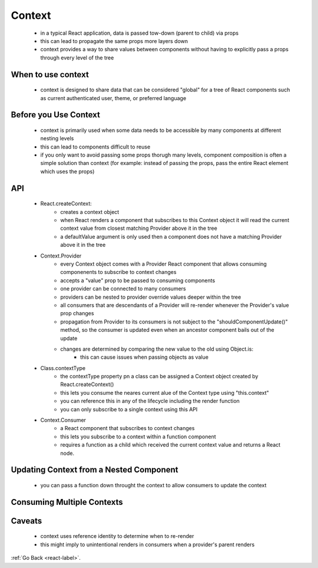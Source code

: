.. _react-context-label:

Context
=======
    - in a typical React application, data is passed tow-down (parent to child) via props
    - this can lead to propagate the same props more layers down
    - context provides a way to share values between components without having to explicitly pass a props through
      every level of the tree

When to use context
-------------------
    - context is designed to share data that can be considered "global" for a tree of React components such as
      current authenticated user, theme, or preferred language

    .. code-block:: python
        :linenos:

        // example without Context
        class App extends React.Component {
            render() {
                return <Toolbar theme="dark" />;
            }
        }

        function Toolbar(props) {
            // The Toolbar component must take an extra "theme" prop
            // and pass it to the ThemedButton. This can become painful
            // if every single button in the app needs to know the theme
            // because it would have to be passed through all components.
            return (
                <div>
                    <ThemedButton theme={props.theme} />
                </div>
            );
        }

        class ThemedButton extends React.Component {
            render() {
                return <Button theme={this.props.theme} />;
            }
        }


    .. code-block:: python
        :linenos:

        // Context lets us pass a value deep into the component tree
        // without explicitly threading it through every component.
        // Create a context for the current theme (with "light" as the default).
        const ThemeContext = React.createContext('light');

        class App extends React.Component {
            render() {
                // Use a Provider to pass the current theme to the tree below.
                // Any component can read it, no matter how deep it is.
                // In this example, we're passing "dark" as the current value.
                return (
                    <ThemeContext.Provider value="dark">
                        <Toolbar />
                    </ThemeContext.Provider>
                );
            }
        }

        // A component in the middle doesn't have to
        // pass the theme down explicitly anymore.
        function Toolbar(props) {
              return (
                    <div>
                        <ThemedButton />
                    </div>
              );
        }

        class ThemedButton extends React.Component {
              // Assign a contextType to read the current theme context.
              // React will find the closest theme Provider above and use its value.
              // In this example, the current theme is "dark".
              static contextType = ThemeContext;
              render() {
                    return <Button theme={this.context} />;
              }
        }

Before you Use Context
----------------------
    - context is primarily used when some data needs to be accessible by many components at different nesting levels
    - this can lead to components difficult to reuse
    - if you only want to avoid passing some props thorugh many levels, component composition is often a simple solution
      than context (for example: instead of passing the props, pass the entire React element which uses the props)


API
---
    - React.createContext:
        - creates a context object
        - when React renders a component that subscribes to this Context object it will read the current context value from
          closest matching Provider above it in the tree

        - a defaultValue argument is only used then a component does not have a matching Provider above it in the tree

        .. code-block:: python
            :linenos:

            const MyContext = React.createContext(defaultValue);

    - Context.Provider
        - every Context object comes with a Provider React component that allows consuming componenents to subscribe to
          context changes

        - accepts a "value" prop to be passed to consuming components
        - one provider can be connected to many consumers
        - providers can be nested to provider override values deeper within the tree
        - all consumers that are descendants of a Provider will re-render whenever the Provider's value prop changes
        - propagation from Provider to its consumers is not subject to the "shouldComponentUpdate()" method, so the
          consumer is updated even when an ancestor component bails out of the update

        - changes are determined by comparing the new value to the old using Object.is:
            - this can cause issues when passing objects as value

        .. code-block:: python
            :linenos:

            MyContext.Provider value={/* some value */}>

    - Class.contextType
        - the contextType property pn a class can be assigned a Context object created by React.createContext()
        - this lets you consume the neares current alue of the Context type using "this.context"
        - you can reference this in any of the lifecycle including the render function
        - you can only subscribe to a single context using this API

        .. code-block:: python
            :linenos:

            class MyClass extends React.Component {
                componentDidMount() {
                    let value = this.context;
                    /* perform a side-effect at mount using the value of MyContext */
                }
              componentDidUpdate() {
                    let value = this.context;
                    /* ... */
              }
              componentWillUnmount() {
                    let value = this.context;
                    /* ... */
              }
              render() {
                    let value = this.context;
                    /* render something based on the value of MyContext */
              }
            }
            MyClass.contextType = MyContext;

    - Context.Consumer
        - a React component that subscribes to context changes
        - this lets you subscribe to a context within a function component
        - requires a function as a child which received the current context value and returns a React node.

        .. code-block:: python
            :linenos:

            <MyContext.Consumer>
                {value => /* render something based on the context value */}
            </MyContext.Consumer>

Updating Context from a Nested Component
----------------------------------------
    - you can pass a function down throught the context to allow consumers to update the context

    .. code-block:: python
        :linenos:

        export const ThemeContext = React.createContext({
            theme: themes.dark,
            toggleTheme: () => {},
        });

    .. code-block:: python
        :linenos:
       
        import {ThemeContext} from './theme-context';

        function ThemeTogglerButton() {
            // The Theme Toggler Button receives not only the theme
            // but also a toggleTheme function from the context
            return (
                <ThemeContext.Consumer>
                    {({theme, toggleTheme}) => (
                        <button
                            onClick={toggleTheme}
                            style={{backgroundColor: theme.background}}>
                            Toggle Theme
                            </button>
                    )}
                </ThemeContext.Consumer>
            );
        }

        export default ThemeTogglerButton;

Consuming Multiple Contexts
---------------------------

    .. code-block:: python
        :linenos:
       
        // Theme context, default to light theme
        const ThemeContext = React.createContext('light');

        // Signed-in user context
        const UserContext = React.createContext({
            name: 'Guest',
        });

        class App extends React.Component {
            render() {
                const {signedInUser, theme} = this.props;

                // App component that provides initial context values
                return (
                    <ThemeContext.Provider value={theme}>
                        <UserContext.Provider value={signedInUser}>
                            <Layout />
                        </UserContext.Provider>
                    </ThemeContext.Provider>
                );
            }
        }

        function Layout() {
            return (
                <div>
                    <Sidebar />
                    <Content />
                </div>
            );
        }

        // A component may consume multiple contexts
        function Content() {
            return (
                <ThemeContext.Consumer>
                    {theme => (
                        <UserContext.Consumer>
                            {user => (
                                <ProfilePage user={user} theme={theme} />
                            )}
                    </UserContext.Consumer>
                )}
                </ThemeContext.Consumer>
            );
        }

Caveats
-------
    - context uses reference identity to determine when to re-render
    - this might imply to unintentional renders in consumers when a provider's parent renders

    .. code-block:: python
        :linenos:

        // This will re-render all consumers every time the Provider re-renders because a new object is always
        // created for "value"
        class App extends React.Component {
            render() {
                return (
                    <Provider value={{something: 'something'}}>
                        <Toolbar />
                    </Provider>
                );
            }
        }

    .. code-block:: python
        :linenos:

        class App extends React.Component {
            constructor(props) {
                super(props);
                this.state = {
                    value: {something: 'something'},
                };
            }

            render() {
                return (
                    <Provider value={this.state.value}>
                        <Toolbar />
                    </Provider>
                );
            }
        }

:ref:`Go Back <react-label>`.